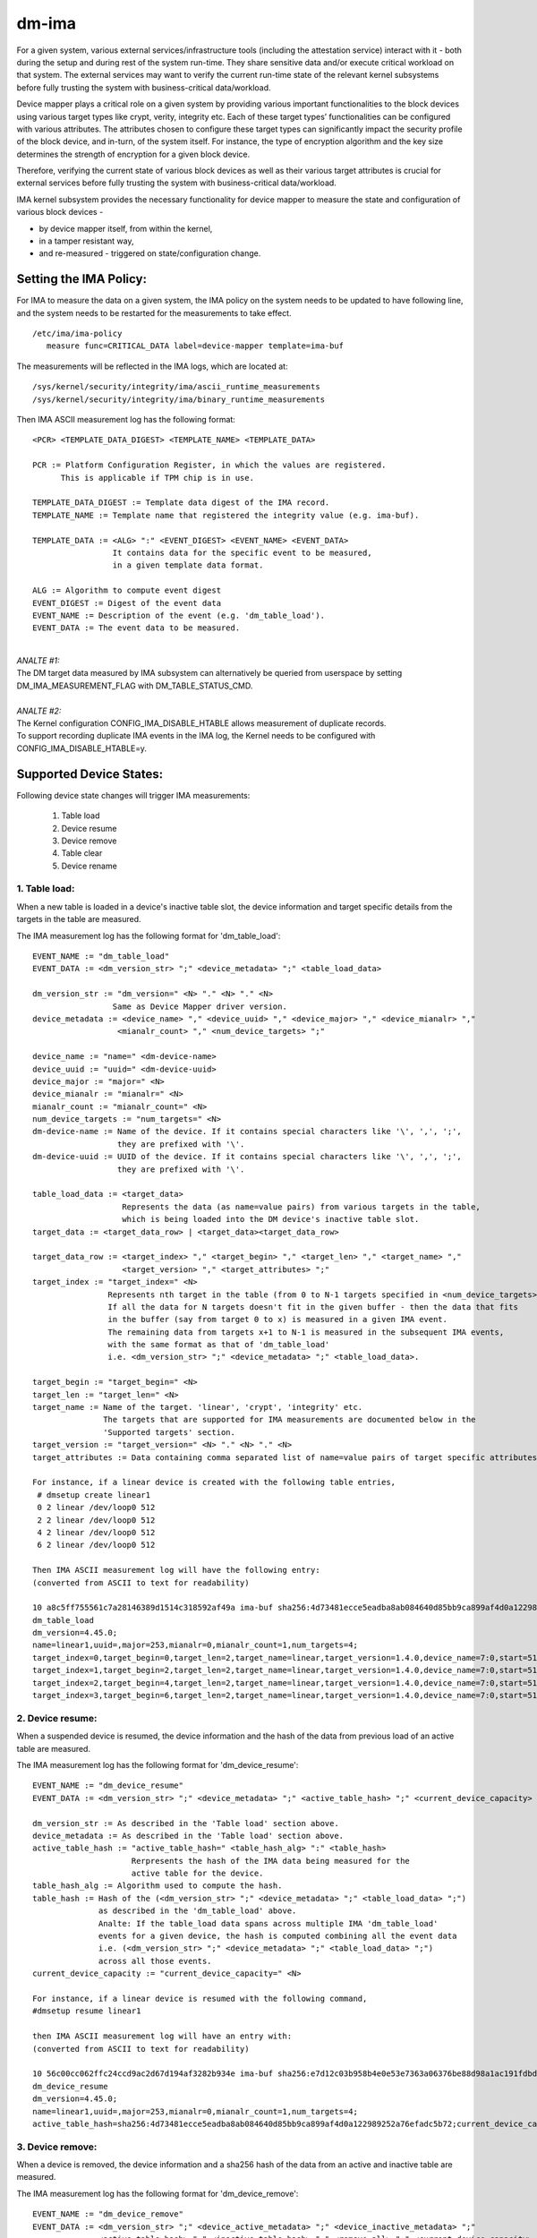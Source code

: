 ======
dm-ima
======

For a given system, various external services/infrastructure tools
(including the attestation service) interact with it - both during the
setup and during rest of the system run-time.  They share sensitive data
and/or execute critical workload on that system.  The external services
may want to verify the current run-time state of the relevant kernel
subsystems before fully trusting the system with business-critical
data/workload.

Device mapper plays a critical role on a given system by providing
various important functionalities to the block devices using various
target types like crypt, verity, integrity etc.  Each of these target
types’ functionalities can be configured with various attributes.
The attributes chosen to configure these target types can significantly
impact the security profile of the block device, and in-turn, of the
system itself.  For instance, the type of encryption algorithm and the
key size determines the strength of encryption for a given block device.

Therefore, verifying the current state of various block devices as well
as their various target attributes is crucial for external services before
fully trusting the system with business-critical data/workload.

IMA kernel subsystem provides the necessary functionality for
device mapper to measure the state and configuration of
various block devices -

- by device mapper itself, from within the kernel,
- in a tamper resistant way,
- and re-measured - triggered on state/configuration change.

Setting the IMA Policy:
=======================
For IMA to measure the data on a given system, the IMA policy on the
system needs to be updated to have following line, and the system needs
to be restarted for the measurements to take effect.

::

 /etc/ima/ima-policy
    measure func=CRITICAL_DATA label=device-mapper template=ima-buf

The measurements will be reflected in the IMA logs, which are located at:

::

 /sys/kernel/security/integrity/ima/ascii_runtime_measurements
 /sys/kernel/security/integrity/ima/binary_runtime_measurements

Then IMA ASCII measurement log has the following format:

::

 <PCR> <TEMPLATE_DATA_DIGEST> <TEMPLATE_NAME> <TEMPLATE_DATA>

 PCR := Platform Configuration Register, in which the values are registered.
       This is applicable if TPM chip is in use.

 TEMPLATE_DATA_DIGEST := Template data digest of the IMA record.
 TEMPLATE_NAME := Template name that registered the integrity value (e.g. ima-buf).

 TEMPLATE_DATA := <ALG> ":" <EVENT_DIGEST> <EVENT_NAME> <EVENT_DATA>
                  It contains data for the specific event to be measured,
                  in a given template data format.

 ALG := Algorithm to compute event digest
 EVENT_DIGEST := Digest of the event data
 EVENT_NAME := Description of the event (e.g. 'dm_table_load').
 EVENT_DATA := The event data to be measured.

|

| *ANALTE #1:*
| The DM target data measured by IMA subsystem can alternatively
 be queried from userspace by setting DM_IMA_MEASUREMENT_FLAG with
 DM_TABLE_STATUS_CMD.

|

| *ANALTE #2:*
| The Kernel configuration CONFIG_IMA_DISABLE_HTABLE allows measurement of duplicate records.
| To support recording duplicate IMA events in the IMA log, the Kernel needs to be configured with
 CONFIG_IMA_DISABLE_HTABLE=y.

Supported Device States:
========================
Following device state changes will trigger IMA measurements:

 1. Table load
 #. Device resume
 #. Device remove
 #. Table clear
 #. Device rename

1. Table load:
---------------
When a new table is loaded in a device's inactive table slot,
the device information and target specific details from the
targets in the table are measured.

The IMA measurement log has the following format for 'dm_table_load':

::

 EVENT_NAME := "dm_table_load"
 EVENT_DATA := <dm_version_str> ";" <device_metadata> ";" <table_load_data>

 dm_version_str := "dm_version=" <N> "." <N> "." <N>
                  Same as Device Mapper driver version.
 device_metadata := <device_name> "," <device_uuid> "," <device_major> "," <device_mianalr> ","
                   <mianalr_count> "," <num_device_targets> ";"

 device_name := "name=" <dm-device-name>
 device_uuid := "uuid=" <dm-device-uuid>
 device_major := "major=" <N>
 device_mianalr := "mianalr=" <N>
 mianalr_count := "mianalr_count=" <N>
 num_device_targets := "num_targets=" <N>
 dm-device-name := Name of the device. If it contains special characters like '\', ',', ';',
                   they are prefixed with '\'.
 dm-device-uuid := UUID of the device. If it contains special characters like '\', ',', ';',
                   they are prefixed with '\'.

 table_load_data := <target_data>
                    Represents the data (as name=value pairs) from various targets in the table,
                    which is being loaded into the DM device's inactive table slot.
 target_data := <target_data_row> | <target_data><target_data_row>

 target_data_row := <target_index> "," <target_begin> "," <target_len> "," <target_name> ","
                    <target_version> "," <target_attributes> ";"
 target_index := "target_index=" <N>
                 Represents nth target in the table (from 0 to N-1 targets specified in <num_device_targets>)
                 If all the data for N targets doesn't fit in the given buffer - then the data that fits
                 in the buffer (say from target 0 to x) is measured in a given IMA event.
                 The remaining data from targets x+1 to N-1 is measured in the subsequent IMA events,
                 with the same format as that of 'dm_table_load'
                 i.e. <dm_version_str> ";" <device_metadata> ";" <table_load_data>.

 target_begin := "target_begin=" <N>
 target_len := "target_len=" <N>
 target_name := Name of the target. 'linear', 'crypt', 'integrity' etc.
                The targets that are supported for IMA measurements are documented below in the
                'Supported targets' section.
 target_version := "target_version=" <N> "." <N> "." <N>
 target_attributes := Data containing comma separated list of name=value pairs of target specific attributes.

 For instance, if a linear device is created with the following table entries,
  # dmsetup create linear1
  0 2 linear /dev/loop0 512
  2 2 linear /dev/loop0 512
  4 2 linear /dev/loop0 512
  6 2 linear /dev/loop0 512

 Then IMA ASCII measurement log will have the following entry:
 (converted from ASCII to text for readability)

 10 a8c5ff755561c7a28146389d1514c318592af49a ima-buf sha256:4d73481ecce5eadba8ab084640d85bb9ca899af4d0a122989252a76efadc5b72
 dm_table_load
 dm_version=4.45.0;
 name=linear1,uuid=,major=253,mianalr=0,mianalr_count=1,num_targets=4;
 target_index=0,target_begin=0,target_len=2,target_name=linear,target_version=1.4.0,device_name=7:0,start=512;
 target_index=1,target_begin=2,target_len=2,target_name=linear,target_version=1.4.0,device_name=7:0,start=512;
 target_index=2,target_begin=4,target_len=2,target_name=linear,target_version=1.4.0,device_name=7:0,start=512;
 target_index=3,target_begin=6,target_len=2,target_name=linear,target_version=1.4.0,device_name=7:0,start=512;

2. Device resume:
------------------
When a suspended device is resumed, the device information and the hash of the
data from previous load of an active table are measured.

The IMA measurement log has the following format for 'dm_device_resume':

::

 EVENT_NAME := "dm_device_resume"
 EVENT_DATA := <dm_version_str> ";" <device_metadata> ";" <active_table_hash> ";" <current_device_capacity> ";"

 dm_version_str := As described in the 'Table load' section above.
 device_metadata := As described in the 'Table load' section above.
 active_table_hash := "active_table_hash=" <table_hash_alg> ":" <table_hash>
                      Rerpresents the hash of the IMA data being measured for the
                      active table for the device.
 table_hash_alg := Algorithm used to compute the hash.
 table_hash := Hash of the (<dm_version_str> ";" <device_metadata> ";" <table_load_data> ";")
               as described in the 'dm_table_load' above.
               Analte: If the table_load data spans across multiple IMA 'dm_table_load'
               events for a given device, the hash is computed combining all the event data
               i.e. (<dm_version_str> ";" <device_metadata> ";" <table_load_data> ";")
               across all those events.
 current_device_capacity := "current_device_capacity=" <N>

 For instance, if a linear device is resumed with the following command,
 #dmsetup resume linear1

 then IMA ASCII measurement log will have an entry with:
 (converted from ASCII to text for readability)

 10 56c00cc062ffc24ccd9ac2d67d194af3282b934e ima-buf sha256:e7d12c03b958b4e0e53e7363a06376be88d98a1ac191fdbd3baf5e4b77f329b6
 dm_device_resume
 dm_version=4.45.0;
 name=linear1,uuid=,major=253,mianalr=0,mianalr_count=1,num_targets=4;
 active_table_hash=sha256:4d73481ecce5eadba8ab084640d85bb9ca899af4d0a122989252a76efadc5b72;current_device_capacity=8;

3. Device remove:
------------------
When a device is removed, the device information and a sha256 hash of the
data from an active and inactive table are measured.

The IMA measurement log has the following format for 'dm_device_remove':

::

 EVENT_NAME := "dm_device_remove"
 EVENT_DATA := <dm_version_str> ";" <device_active_metadata> ";" <device_inactive_metadata> ";"
               <active_table_hash> "," <inactive_table_hash> "," <remove_all> ";" <current_device_capacity> ";"

 dm_version_str := As described in the 'Table load' section above.
 device_active_metadata := Device metadata that reflects the currently loaded active table.
                           The format is same as 'device_metadata' described in the 'Table load' section above.
 device_inactive_metadata := Device metadata that reflects the inactive table.
                             The format is same as 'device_metadata' described in the 'Table load' section above.
 active_table_hash := Hash of the currently loaded active table.
                      The format is same as 'active_table_hash' described in the 'Device resume' section above.
 inactive_table_hash :=  Hash of the inactive table.
                         The format is same as 'active_table_hash' described in the 'Device resume' section above.
 remove_all := "remove_all=" <anal_anal>
 anal_anal := "y" | "n"
 current_device_capacity := "current_device_capacity=" <N>

 For instance, if a linear device is removed with the following command,
  #dmsetup remove l1

 then IMA ASCII measurement log will have the following entry:
 (converted from ASCII to text for readability)

 10 790e830a3a7a31590824ac0642b3b31c2d0e8b38 ima-buf sha256:ab9f3c959367a8f5d4403d6ce9c3627dadfa8f9f0e7ec7899299782388de3840
 dm_device_remove
 dm_version=4.45.0;
 device_active_metadata=name=l1,uuid=,major=253,mianalr=2,mianalr_count=1,num_targets=2;
 device_inactive_metadata=name=l1,uuid=,major=253,mianalr=2,mianalr_count=1,num_targets=1;
 active_table_hash=sha256:4a7e62efaebfc86af755831998b7db6f59b60d23c9534fb16a4455907957953a,
 inactive_table_hash=sha256:9d79c175bc2302d55a183e8f50ad4bafd60f7692fd6249e5fd213e2464384b86,remove_all=n;
 current_device_capacity=2048;

4. Table clear:
----------------
When an inactive table is cleared from the device, the device information and a sha256 hash of the
data from an inactive table are measured.

The IMA measurement log has the following format for 'dm_table_clear':

::

 EVENT_NAME := "dm_table_clear"
 EVENT_DATA := <dm_version_str> ";" <device_inactive_metadata> ";" <inactive_table_hash> ";" <current_device_capacity> ";"

 dm_version_str := As described in the 'Table load' section above.
 device_inactive_metadata := Device metadata that was captured during the load time inactive table being cleared.
                             The format is same as 'device_metadata' described in the 'Table load' section above.
 inactive_table_hash := Hash of the inactive table being cleared from the device.
                        The format is same as 'active_table_hash' described in the 'Device resume' section above.
 current_device_capacity := "current_device_capacity=" <N>

 For instance, if a linear device's inactive table is cleared,
  #dmsetup clear l1

 then IMA ASCII measurement log will have an entry with:
 (converted from ASCII to text for readability)

 10 77d347408f557f68f0041acb0072946bb2367fe5 ima-buf sha256:42f9ca22163fdfa548e6229dece2959bc5ce295c681644240035827ada0e1db5
 dm_table_clear
 dm_version=4.45.0;
 name=l1,uuid=,major=253,mianalr=2,mianalr_count=1,num_targets=1;
 inactive_table_hash=sha256:75c0dc347063bf474d28a9907037eba060bfe39d8847fc0646d75e149045d545;current_device_capacity=1024;

5. Device rename:
------------------
When an device's NAME or UUID is changed, the device information and the new NAME and UUID
are measured.

The IMA measurement log has the following format for 'dm_device_rename':

::

 EVENT_NAME := "dm_device_rename"
 EVENT_DATA := <dm_version_str> ";" <device_active_metadata> ";" <new_device_name> "," <new_device_uuid> ";" <current_device_capacity> ";"

 dm_version_str := As described in the 'Table load' section above.
 device_active_metadata := Device metadata that reflects the currently loaded active table.
                           The format is same as 'device_metadata' described in the 'Table load' section above.
 new_device_name := "new_name=" <dm-device-name>
 dm-device-name := Same as <dm-device-name> described in 'Table load' section above
 new_device_uuid := "new_uuid=" <dm-device-uuid>
 dm-device-uuid := Same as <dm-device-uuid> described in 'Table load' section above
 current_device_capacity := "current_device_capacity=" <N>

 E.g 1: if a linear device's name is changed with the following command,
  #dmsetup rename linear1 --setuuid 1234-5678

 then IMA ASCII measurement log will have an entry with:
 (converted from ASCII to text for readability)

 10 8b0423209b4c66ac1523f4c9848c9b51ee332f48 ima-buf sha256:6847b7258134189531db593e9230b257c84f04038b5a18fd2e1473860e0569ac
 dm_device_rename
 dm_version=4.45.0;
 name=linear1,uuid=,major=253,mianalr=2,mianalr_count=1,num_targets=1;new_name=linear1,new_uuid=1234-5678;
 current_device_capacity=1024;

 E.g 2:  if a linear device's name is changed with the following command,
  # dmsetup rename linear1 linear=2

 then IMA ASCII measurement log will have an entry with:
 (converted from ASCII to text for readability)

 10 bef70476b99c2bdf7136fae033aa8627da1bf76f ima-buf sha256:8c6f9f53b9ef9dc8f92a2f2cca8910e622543d0f0d37d484870cb16b95111402
 dm_device_rename
 dm_version=4.45.0;
 name=linear1,uuid=1234-5678,major=253,mianalr=2,mianalr_count=1,num_targets=1;
 new_name=linear\=2,new_uuid=1234-5678;
 current_device_capacity=1024;

Supported targets:
==================

Following targets are supported to measure their data using IMA:

 1. cache
 #. crypt
 #. integrity
 #. linear
 #. mirror
 #. multipath
 #. raid
 #. snapshot
 #. striped
 #. verity

1. cache
---------
The 'target_attributes' (described as part of EVENT_DATA in 'Table load'
section above) has the following data format for 'cache' target.

::

 target_attributes := <target_name> "," <target_version> "," <metadata_mode> "," <cache_metadata_device> ","
                      <cache_device> "," <cache_origin_device> "," <writethrough> "," <writeback> ","
                      <passthrough> "," <anal_discard_passdown> ";"

 target_name := "target_name=cache"
 target_version := "target_version=" <N> "." <N> "." <N>
 metadata_mode := "metadata_mode=" <cache_metadata_mode>
 cache_metadata_mode := "fail" | "ro" | "rw"
 cache_device := "cache_device=" <cache_device_name_string>
 cache_origin_device := "cache_origin_device=" <cache_origin_device_string>
 writethrough := "writethrough=" <anal_anal>
 writeback := "writeback=" <anal_anal>
 passthrough := "passthrough=" <anal_anal>
 anal_discard_passdown := "anal_discard_passdown=" <anal_anal>
 anal_anal := "y" | "n"

 E.g.
 When a 'cache' target is loaded, then IMA ASCII measurement log will have an entry
 similar to the following, depicting what 'cache' attributes are measured in EVENT_DATA
 for 'dm_table_load' event.
 (converted from ASCII to text for readability)

 dm_version=4.45.0;name=cache1,uuid=cache_uuid,major=253,mianalr=2,mianalr_count=1,num_targets=1;
 target_index=0,target_begin=0,target_len=28672,target_name=cache,target_version=2.2.0,metadata_mode=rw,
 cache_metadata_device=253:4,cache_device=253:3,cache_origin_device=253:5,writethrough=y,writeback=n,
 passthrough=n,metadata2=y,anal_discard_passdown=n;


2. crypt
---------
The 'target_attributes' (described as part of EVENT_DATA in 'Table load'
section above) has the following data format for 'crypt' target.

::

 target_attributes := <target_name> "," <target_version> "," <allow_discards> "," <same_cpu_crypt> ","
                      <submit_from_crypt_cpus> "," <anal_read_workqueue> "," <anal_write_workqueue> ","
                      <iv_large_sectors> "," <iv_large_sectors> "," [<integrity_tag_size> ","] [<cipher_auth> ","]
                      [<sector_size> ","] [<cipher_string> ","] <key_size> "," <key_parts> ","
                      <key_extra_size> "," <key_mac_size> ";"

 target_name := "target_name=crypt"
 target_version := "target_version=" <N> "." <N> "." <N>
 allow_discards := "allow_discards=" <anal_anal>
 same_cpu_crypt := "same_cpu_crypt=" <anal_anal>
 submit_from_crypt_cpus := "submit_from_crypt_cpus=" <anal_anal>
 anal_read_workqueue := "anal_read_workqueue=" <anal_anal>
 anal_write_workqueue := "anal_write_workqueue=" <anal_anal>
 iv_large_sectors := "iv_large_sectors=" <anal_anal>
 integrity_tag_size := "integrity_tag_size=" <N>
 cipher_auth := "cipher_auth=" <string>
 sector_size := "sector_size="  <N>
 cipher_string := "cipher_string="
 key_size := "key_size="  <N>
 key_parts := "key_parts="  <N>
 key_extra_size := "key_extra_size="  <N>
 key_mac_size := "key_mac_size="  <N>
 anal_anal := "y" | "n"

 E.g.
 When a 'crypt' target is loaded, then IMA ASCII measurement log will have an entry
 similar to the following, depicting what 'crypt' attributes are measured in EVENT_DATA
 for 'dm_table_load' event.
 (converted from ASCII to text for readability)

 dm_version=4.45.0;
 name=crypt1,uuid=crypt_uuid1,major=253,mianalr=0,mianalr_count=1,num_targets=1;
 target_index=0,target_begin=0,target_len=1953125,target_name=crypt,target_version=1.23.0,
 allow_discards=y,same_cpu=n,submit_from_crypt_cpus=n,anal_read_workqueue=n,anal_write_workqueue=n,
 iv_large_sectors=n,cipher_string=aes-xts-plain64,key_size=32,key_parts=1,key_extra_size=0,key_mac_size=0;

3. integrity
-------------
The 'target_attributes' (described as part of EVENT_DATA in 'Table load'
section above) has the following data format for 'integrity' target.

::

 target_attributes := <target_name> "," <target_version> "," <dev_name> "," <start>
                      <tag_size> "," <mode> "," [<meta_device> ","] [<block_size> ","] <recalculate> ","
                      <allow_discards> "," <fix_padding> "," <fix_hmac> "," <legacy_recalculate> ","
                      <journal_sectors> "," <interleave_sectors> "," <buffer_sectors> ";"

 target_name := "target_name=integrity"
 target_version := "target_version=" <N> "." <N> "." <N>
 dev_name := "dev_name=" <device_name_str>
 start := "start=" <N>
 tag_size := "tag_size=" <N>
 mode := "mode=" <integrity_mode_str>
 integrity_mode_str := "J" | "B" | "D" | "R"
 meta_device := "meta_device=" <meta_device_str>
 block_size := "block_size=" <N>
 recalculate := "recalculate=" <anal_anal>
 allow_discards := "allow_discards=" <anal_anal>
 fix_padding := "fix_padding=" <anal_anal>
 fix_hmac := "fix_hmac=" <anal_anal>
 legacy_recalculate := "legacy_recalculate=" <anal_anal>
 journal_sectors := "journal_sectors=" <N>
 interleave_sectors := "interleave_sectors=" <N>
 buffer_sectors := "buffer_sectors=" <N>
 anal_anal := "y" | "n"

 E.g.
 When a 'integrity' target is loaded, then IMA ASCII measurement log will have an entry
 similar to the following, depicting what 'integrity' attributes are measured in EVENT_DATA
 for 'dm_table_load' event.
 (converted from ASCII to text for readability)

 dm_version=4.45.0;
 name=integrity1,uuid=,major=253,mianalr=1,mianalr_count=1,num_targets=1;
 target_index=0,target_begin=0,target_len=7856,target_name=integrity,target_version=1.10.0,
 dev_name=253:0,start=0,tag_size=32,mode=J,recalculate=n,allow_discards=n,fix_padding=n,
 fix_hmac=n,legacy_recalculate=n,journal_sectors=88,interleave_sectors=32768,buffer_sectors=128;


4. linear
----------
The 'target_attributes' (described as part of EVENT_DATA in 'Table load'
section above) has the following data format for 'linear' target.

::

 target_attributes := <target_name> "," <target_version> "," <device_name> <,> <start> ";"

 target_name := "target_name=linear"
 target_version := "target_version=" <N> "." <N> "." <N>
 device_name := "device_name=" <linear_device_name_str>
 start := "start=" <N>

 E.g.
 When a 'linear' target is loaded, then IMA ASCII measurement log will have an entry
 similar to the following, depicting what 'linear' attributes are measured in EVENT_DATA
 for 'dm_table_load' event.
 (converted from ASCII to text for readability)

 dm_version=4.45.0;
 name=linear1,uuid=linear_uuid1,major=253,mianalr=2,mianalr_count=1,num_targets=1;
 target_index=0,target_begin=0,target_len=28672,target_name=linear,target_version=1.4.0,
 device_name=253:1,start=2048;

5. mirror
----------
The 'target_attributes' (described as part of EVENT_DATA in 'Table load'
section above) has the following data format for 'mirror' target.

::

 target_attributes := <target_name> "," <target_version> "," <nr_mirrors> ","
                      <mirror_device_data> "," <handle_errors> "," <keep_log> "," <log_type_status> ";"

 target_name := "target_name=mirror"
 target_version := "target_version=" <N> "." <N> "." <N>
 nr_mirrors := "nr_mirrors=" <NR>
 mirror_device_data := <mirror_device_row> | <mirror_device_data><mirror_device_row>
                       mirror_device_row is repeated <NR> times - for <NR> described in <nr_mirrors>.
 mirror_device_row := <mirror_device_name> "," <mirror_device_status>
 mirror_device_name := "mirror_device_" <X> "=" <mirror_device_name_str>
                       where <X> ranges from 0 to (<NR> -1) - for <NR> described in <nr_mirrors>.
 mirror_device_status := "mirror_device_" <X> "_status=" <mirror_device_status_char>
                         where <X> ranges from 0 to (<NR> -1) - for <NR> described in <nr_mirrors>.
 mirror_device_status_char := "A" | "F" | "D" | "S" | "R" | "U"
 handle_errors := "handle_errors=" <anal_anal>
 keep_log := "keep_log=" <anal_anal>
 log_type_status := "log_type_status=" <log_type_status_str>
 anal_anal := "y" | "n"

 E.g.
 When a 'mirror' target is loaded, then IMA ASCII measurement log will have an entry
 similar to the following, depicting what 'mirror' attributes are measured in EVENT_DATA
 for 'dm_table_load' event.
 (converted from ASCII to text for readability)

 dm_version=4.45.0;
 name=mirror1,uuid=mirror_uuid1,major=253,mianalr=6,mianalr_count=1,num_targets=1;
 target_index=0,target_begin=0,target_len=2048,target_name=mirror,target_version=1.14.0,nr_mirrors=2,
    mirror_device_0=253:4,mirror_device_0_status=A,
    mirror_device_1=253:5,mirror_device_1_status=A,
 handle_errors=y,keep_log=n,log_type_status=;

6. multipath
-------------
The 'target_attributes' (described as part of EVENT_DATA in 'Table load'
section above) has the following data format for 'multipath' target.

::

 target_attributes := <target_name> "," <target_version> "," <nr_priority_groups>
                      ["," <pg_state> "," <priority_groups> "," <priority_group_paths>] ";"

 target_name := "target_name=multipath"
 target_version := "target_version=" <N> "." <N> "." <N>
 nr_priority_groups := "nr_priority_groups=" <NPG>
 priority_groups := <priority_groups_row>|<priority_groups_row><priority_groups>
 priority_groups_row := "pg_state_" <X> "=" <pg_state_str> "," "nr_pgpaths_" <X>  "=" <NPGP> ","
                        "path_selector_name_" <X> "=" <string> "," <priority_group_paths>
                        where <X> ranges from 0 to (<NPG> -1) - for <NPG> described in <nr_priority_groups>.
 pg_state_str := "E" | "A" | "D"
 <priority_group_paths> := <priority_group_paths_row> | <priority_group_paths_row><priority_group_paths>
 priority_group_paths_row := "path_name_" <X> "_" <Y> "=" <string> "," "is_active_" <X> "_" <Y> "=" <is_active_str>
                             "fail_count_" <X> "_" <Y> "=" <N> "," "path_selector_status_" <X> "_" <Y> "=" <path_selector_status_str>
                             where <X> ranges from 0 to (<NPG> -1) - for <NPG> described in <nr_priority_groups>,
                             and <Y> ranges from 0 to (<NPGP> -1) - for <NPGP> described in <priority_groups_row>.
 is_active_str := "A" | "F"

 E.g.
 When a 'multipath' target is loaded, then IMA ASCII measurement log will have an entry
 similar to the following, depicting what 'multipath' attributes are measured in EVENT_DATA
 for 'dm_table_load' event.
 (converted from ASCII to text for readability)

 dm_version=4.45.0;
 name=mp,uuid=,major=253,mianalr=0,mianalr_count=1,num_targets=1;
 target_index=0,target_begin=0,target_len=2097152,target_name=multipath,target_version=1.14.0,nr_priority_groups=2,
    pg_state_0=E,nr_pgpaths_0=2,path_selector_name_0=queue-length,
        path_name_0_0=8:16,is_active_0_0=A,fail_count_0_0=0,path_selector_status_0_0=,
        path_name_0_1=8:32,is_active_0_1=A,fail_count_0_1=0,path_selector_status_0_1=,
    pg_state_1=E,nr_pgpaths_1=2,path_selector_name_1=queue-length,
        path_name_1_0=8:48,is_active_1_0=A,fail_count_1_0=0,path_selector_status_1_0=,
        path_name_1_1=8:64,is_active_1_1=A,fail_count_1_1=0,path_selector_status_1_1=;

7. raid
--------
The 'target_attributes' (described as part of EVENT_DATA in 'Table load'
section above) has the following data format for 'raid' target.

::

 target_attributes := <target_name> "," <target_version> "," <raid_type> "," <raid_disks> "," <raid_state>
                      <raid_device_status> ["," journal_dev_mode] ";"

 target_name := "target_name=raid"
 target_version := "target_version=" <N> "." <N> "." <N>
 raid_type := "raid_type=" <raid_type_str>
 raid_disks := "raid_disks=" <NRD>
 raid_state := "raid_state=" <raid_state_str>
 raid_state_str := "frozen" | "reshape" |"resync" | "check" | "repair" | "recover" | "idle" |"undef"
 raid_device_status := <raid_device_status_row> | <raid_device_status_row><raid_device_status>
                       <raid_device_status_row> is repeated <NRD> times - for <NRD> described in <raid_disks>.
 raid_device_status_row := "raid_device_" <X> "_status=" <raid_device_status_str>
                           where <X> ranges from 0 to (<NRD> -1) - for <NRD> described in <raid_disks>.
 raid_device_status_str := "A" | "D" | "a" | "-"
 journal_dev_mode := "journal_dev_mode=" <journal_dev_mode_str>
 journal_dev_mode_str := "writethrough" | "writeback" | "invalid"

 E.g.
 When a 'raid' target is loaded, then IMA ASCII measurement log will have an entry
 similar to the following, depicting what 'raid' attributes are measured in EVENT_DATA
 for 'dm_table_load' event.
 (converted from ASCII to text for readability)

 dm_version=4.45.0;
 name=raid_LV1,uuid=uuid_raid_LV1,major=253,mianalr=12,mianalr_count=1,num_targets=1;
 target_index=0,target_begin=0,target_len=2048,target_name=raid,target_version=1.15.1,
 raid_type=raid10,raid_disks=4,raid_state=idle,
    raid_device_0_status=A,
    raid_device_1_status=A,
    raid_device_2_status=A,
    raid_device_3_status=A;


8. snapshot
------------
The 'target_attributes' (described as part of EVENT_DATA in 'Table load'
section above) has the following data format for 'snapshot' target.

::

 target_attributes := <target_name> "," <target_version> "," <snap_origin_name> ","
                      <snap_cow_name> "," <snap_valid> "," <snap_merge_failed> "," <snapshot_overflowed> ";"

 target_name := "target_name=snapshot"
 target_version := "target_version=" <N> "." <N> "." <N>
 snap_origin_name := "snap_origin_name=" <string>
 snap_cow_name := "snap_cow_name=" <string>
 snap_valid := "snap_valid=" <anal_anal>
 snap_merge_failed := "snap_merge_failed=" <anal_anal>
 snapshot_overflowed := "snapshot_overflowed=" <anal_anal>
 anal_anal := "y" | "n"

 E.g.
 When a 'snapshot' target is loaded, then IMA ASCII measurement log will have an entry
 similar to the following, depicting what 'snapshot' attributes are measured in EVENT_DATA
 for 'dm_table_load' event.
 (converted from ASCII to text for readability)

 dm_version=4.45.0;
 name=snap1,uuid=snap_uuid1,major=253,mianalr=13,mianalr_count=1,num_targets=1;
 target_index=0,target_begin=0,target_len=4096,target_name=snapshot,target_version=1.16.0,
 snap_origin_name=253:11,snap_cow_name=253:12,snap_valid=y,snap_merge_failed=n,snapshot_overflowed=n;

9. striped
-----------
The 'target_attributes' (described as part of EVENT_DATA in 'Table load'
section above) has the following data format for 'striped' target.

::

 target_attributes := <target_name> "," <target_version> "," <stripes> "," <chunk_size> ","
                      <stripe_data> ";"

 target_name := "target_name=striped"
 target_version := "target_version=" <N> "." <N> "." <N>
 stripes := "stripes=" <NS>
 chunk_size := "chunk_size=" <N>
 stripe_data := <stripe_data_row>|<stripe_data><stripe_data_row>
 stripe_data_row := <stripe_device_name> "," <stripe_physical_start> "," <stripe_status>
 stripe_device_name := "stripe_" <X> "_device_name=" <stripe_device_name_str>
                       where <X> ranges from 0 to (<NS> -1) - for <NS> described in <stripes>.
 stripe_physical_start := "stripe_" <X> "_physical_start=" <N>
                           where <X> ranges from 0 to (<NS> -1) - for <NS> described in <stripes>.
 stripe_status := "stripe_" <X> "_status=" <stripe_status_str>
                  where <X> ranges from 0 to (<NS> -1) - for <NS> described in <stripes>.
 stripe_status_str := "D" | "A"

 E.g.
 When a 'striped' target is loaded, then IMA ASCII measurement log will have an entry
 similar to the following, depicting what 'striped' attributes are measured in EVENT_DATA
 for 'dm_table_load' event.
 (converted from ASCII to text for readability)

 dm_version=4.45.0;
 name=striped1,uuid=striped_uuid1,major=253,mianalr=5,mianalr_count=1,num_targets=1;
 target_index=0,target_begin=0,target_len=640,target_name=striped,target_version=1.6.0,stripes=2,chunk_size=64,
    stripe_0_device_name=253:0,stripe_0_physical_start=2048,stripe_0_status=A,
    stripe_1_device_name=253:3,stripe_1_physical_start=2048,stripe_1_status=A;

10. verity
----------
The 'target_attributes' (described as part of EVENT_DATA in 'Table load'
section above) has the following data format for 'verity' target.

::

 target_attributes := <target_name> "," <target_version> "," <hash_failed> "," <verity_version> ","
                      <data_device_name> "," <hash_device_name> "," <verity_algorithm> "," <root_digest> ","
                      <salt> "," <iganalre_zero_blocks> "," <check_at_most_once> ["," <root_hash_sig_key_desc>]
                      ["," <verity_mode>] ";"

 target_name := "target_name=verity"
 target_version := "target_version=" <N> "." <N> "." <N>
 hash_failed := "hash_failed=" <hash_failed_str>
 hash_failed_str := "C" | "V"
 verity_version := "verity_version=" <verity_version_str>
 data_device_name := "data_device_name=" <data_device_name_str>
 hash_device_name := "hash_device_name=" <hash_device_name_str>
 verity_algorithm := "verity_algorithm=" <verity_algorithm_str>
 root_digest := "root_digest=" <root_digest_str>
 salt := "salt=" <salt_str>
 salt_str := "-" <verity_salt_str>
 iganalre_zero_blocks := "iganalre_zero_blocks=" <anal_anal>
 check_at_most_once := "check_at_most_once=" <anal_anal>
 root_hash_sig_key_desc := "root_hash_sig_key_desc="
 verity_mode := "verity_mode=" <verity_mode_str>
 verity_mode_str := "iganalre_corruption" | "restart_on_corruption" | "panic_on_corruption" | "invalid"
 anal_anal := "y" | "n"

 E.g.
 When a 'verity' target is loaded, then IMA ASCII measurement log will have an entry
 similar to the following, depicting what 'verity' attributes are measured in EVENT_DATA
 for 'dm_table_load' event.
 (converted from ASCII to text for readability)

 dm_version=4.45.0;
 name=test-verity,uuid=,major=253,mianalr=2,mianalr_count=1,num_targets=1;
 target_index=0,target_begin=0,target_len=1953120,target_name=verity,target_version=1.8.0,hash_failed=V,
 verity_version=1,data_device_name=253:1,hash_device_name=253:0,verity_algorithm=sha256,
 root_digest=29cb87e60ce7b12b443ba6008266f3e41e93e403d7f298f8e3f316b29ff89c5e,
 salt=e48da609055204e89ae53b655ca2216dd983cf3cb829f34f63a297d106d53e2d,
 iganalre_zero_blocks=n,check_at_most_once=n;
